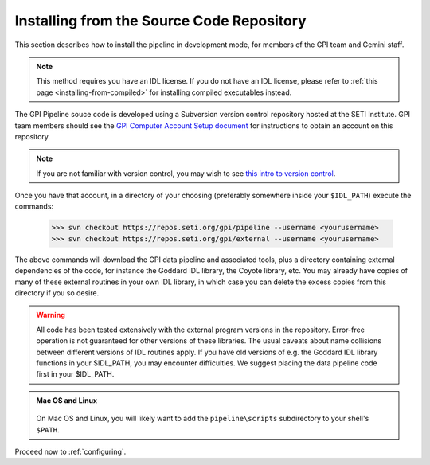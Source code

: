 
.. _installing-from-repos:

Installing from the Source Code Repository
=============================================


This section describes how to install the pipeline in development mode, for
members of the GPI team and Gemini staff. 

.. note::
    This method requires you have an IDL license. If you do not have an IDL
    license, please refer to  :ref:`this page <installing-from-compiled>` for 
    installing compiled executables instead.


The GPI Pipeline souce code is developed using a Subversion version control
repository hosted at the SETI Institute.  GPI team members should see the `GPI
Computer Account Setup document <https://docs.google.com/document/d/1-d6bnsL7Ax7JD6dwoyJijBBRO0rQIei16HgHff2J9Zc/>`_ for instructions to obtain an account on this
repository.

.. note::
    If you are not familiar with version control, you may wish to see `this intro to version control <http://betterexplained.com/articles/a-visual-guide-to-version-control/>`_.

Once you have that account, in a directory of your choosing (preferably
somewhere inside your ``$IDL_PATH``) execute the commands:

  >>> svn checkout https://repos.seti.org/gpi/pipeline --username <yourusername>
  >>> svn checkout https://repos.seti.org/gpi/external --username <yourusername>


The above commands will download the GPI data pipeline and associated tools, plus a
directory containing external dependencies of the code, for instance the
Goddard IDL library, the Coyote library, etc. You may already have copies of
many of these external routines in your own IDL library, in which case you can
delete the excess copies from this directory if you so desire. 

.. warning::
    All code has been tested extensively with the external program versions in the repository.  Error-free operation is not guaranteed for other versions of these libraries. The usual caveats about name collisions between different versions of IDL routines apply.   If you have old versions of e.g. the Goddard IDL library functions in your $IDL_PATH, you may encounter difficulties. We suggest placing the data pipeline code first in your $IDL_PATH.


.. admonition:: Mac OS and Linux

    .. image:: icon_mac2.png

    .. image:: icon_linux2.png
  
  On Mac OS and Linux, you will likely want to add the ``pipeline\scripts`` subdirectory
  to your shell's ``$PATH``.


Proceed now to :ref:`configuring`.


